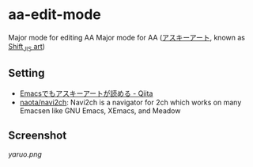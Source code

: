 * aa-edit-mode
Major mode for editing AA Major mode for AA ([[https://ja.wikipedia.org/wiki/%E3%82%A2%E3%82%B9%E3%82%AD%E3%83%BC%E3%82%A2%E3%83%BC%E3%83%88][アスキーアート]], known as [[https://en.wikipedia.org/wiki/Shift_JIS_art][Shift_JIS art]])
** Setting
- [[http://qiita.com/tadsan/items/4ed132f5d4372447090f][Emacsでもアスキーアートが読める - Qiita]]
- [[https://github.com/naota/navi2ch][naota/navi2ch]]: Navi2ch is a navigator for 2ch which works on many Emacsen like GNU Emacs, XEmacs, and Meadow
** Screenshot
[[yaruo.png]]
